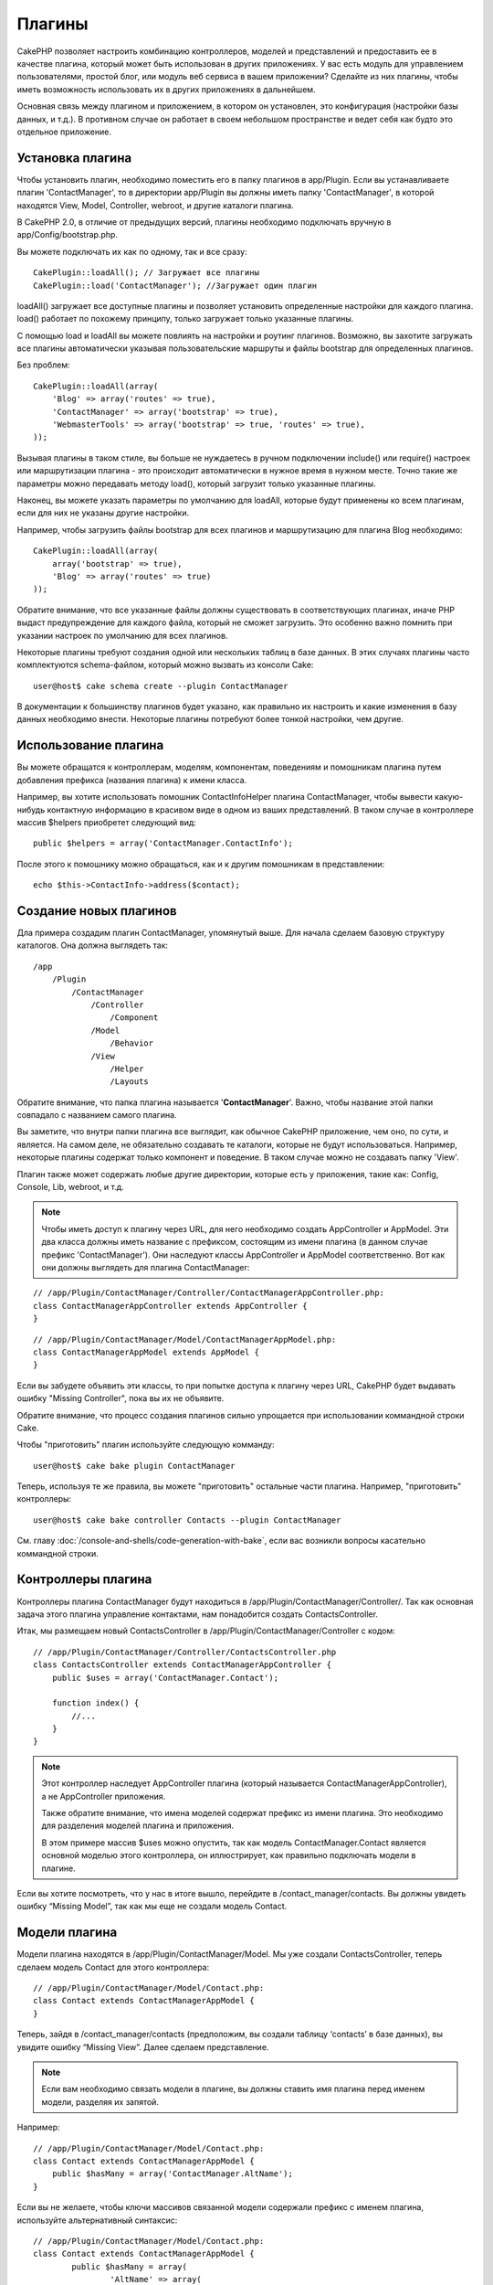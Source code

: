 Плагины
#######

CakePHP позволяет настроить комбинацию контроллеров, моделей и
представлений и предоставить ее в качестве плагина, который 
может быть использован в других приложениях. У вас есть модуль 
для управлением пользователями, простой блог, или модуль веб 
сервиса в вашем приложении? Сделайте из них плагины, чтобы иметь
возможность использовать их в других приложениях в дальнейшем.


Основная связь между плагином и приложением, в котором он установлен,
это конфигурация (настройки базы данных, и т.д.). В противном случае
он работает в своем небольшом пространстве и ведет себя как будто
это отдельное приложение.

Установка плагина
-----------------

Чтобы установить плагин, необходимо поместить его в папку плагинов
в app/Plugin. Если вы устанавливаете плагин 'ContactManager', то
в директории app/Plugin вы должны иметь папку 'ContactManager',
в которой находятся View, Model, Controller, webroot, и другие
каталоги плагина.

В CakePHP 2.0, в отличие от предыдущих версий, плагины необходимо
подключать вручную в app/Config/bootstrap.php.

Вы можете подключать их как по одному, так и все сразу::

    CakePlugin::loadAll(); // Загружает все плагины
    CakePlugin::load('ContactManager'); //Загружает один плагин


loadAll() загружает все доступные плагины и позволяет установить определенные
настройки для каждого плагина. load() работает по похожему принципу,
только загружает только указанные плагины.

С помощью load и loadAll вы можете повлиять на настройки и роутинг
плагинов. Возможно, вы захотите загружать все плагины автоматически
указывая пользовательские маршруты и файлы bootstrap для определенных
плагинов.

Без проблем::

    CakePlugin::loadAll(array(
        'Blog' => array('routes' => true),
        'ContactManager' => array('bootstrap' => true),
        'WebmasterTools' => array('bootstrap' => true, 'routes' => true),
    ));

Вызывая плагины в таком стиле, вы больше не нуждаетесь в ручном подключении
include() или require() настроек или маршрутизации плагина - это происходит
автоматически в нужное время в нужном месте. Точно такие же параметры можно
передавать методу load(), который загрузит только указанные плагины.

Наконец, вы можете указать параметры по умолчанию для loadAll, которые будут
применены ко всем плагинам, если для них не указаны другие настройки.

Например, чтобы загрузить файлы bootstrap для всех плагинов и маршрутизацию
для плагина Blog необходимо::
    
    CakePlugin::loadAll(array(
        array('bootstrap' => true),
        'Blog' => array('routes' => true)
    ));


Обратите внимание, что все указанные файлы должны существовать в соответствующих
плагинах, иначе PHP выдаст предупреждение для каждого файла, который не сможет
загрузить. Это особенно важно помнить при указании настроек по умолчанию для 
всех плагинов.


Некоторые плагины требуют создания одной или нескольких таблиц в базе данных.
В этих случаях плагины часто комплектуются schema-файлом, который можно
вызвать из консоли Cake::

    user@host$ cake schema create --plugin ContactManager

В документации к большинству плагинов будет указано, как правильно их настроить
и какие изменения в базу данных необходимо внести. Некоторые плагины
потребуют более тонкой настройки, чем другие.

Использование плагина
---------------------

Вы можете обращатся к контроллерам, моделям, компонентам,
поведениям и помошникам плагина путем добавления префикса
(названия плагина) к имени класса.

Например, вы хотите использовать помошник ContactInfoHelper
плагина ContactManager, чтобы вывести какую-нибудь контактную
информацию в красивом виде в одном из ваших представлений.
В таком случае в контроллере массив $helpers приобретет 
следующий вид::

    public $helpers = array('ContactManager.ContactInfo');

После этого к помошнику можно обращаться, как и к другим помошникам
в представлении::

    echo $this->ContactInfo->address($contact);


Создание новых плагинов
-----------------------

Дла примера создадим плагин ContactManager, упомянутый выше.
Для начала сделаем базовую структуру каталогов. Она должна 
выглядеть так::

    /app
        /Plugin
            /ContactManager
                /Controller
                    /Component
                /Model
                    /Behavior
                /View
                    /Helper
                    /Layouts

Обратите внимание, что папка плагина называется '**ContactManager**'.
Важно, чтобы название этой папки совпадало с названием самого плагина.

Вы заметите, что внутри папки плагина все выглядит, как обычное CakePHP
приложение, чем оно, по сути, и является. На самом деле, не обязательно
создавать те каталоги, которые не будут использоваться. Например,
некоторые плагины содержат только компонент и поведение. В таком случае
можно не создавать папку 'View'.

Плагин также может содержать любые другие директории, которые есть у
приложения, такие как: Config, Console, Lib, webroot, и т.д.

.. note::

    Чтобы иметь доступ к плагину через URL, для него необходимо создать
    AppController и AppModel. Эти два класса должны иметь название с
    префиксом, состоящим из имени плагина (в данном случае префикс 'ContactManager').
    Они наследуют классы AppController и AppModel соответственно.
    Вот как они должны выглядеть для плагина ContactManager:

::

    // /app/Plugin/ContactManager/Controller/ContactManagerAppController.php:
    class ContactManagerAppController extends AppController {
    }

::

    // /app/Plugin/ContactManager/Model/ContactManagerAppModel.php:
    class ContactManagerAppModel extends AppModel {
    }

Если вы забудете объявить эти классы, то при попытке доступа к плагину через
URL, CakePHP будет выдавать ошибку "Missing Controller", пока вы их не объявите.

Обратите внимание, что процесс создания плагинов сильно упрощается при
использовании коммандной строки Cake.

Чтобы "приготовить" плагин используйте следующую комманду::

    user@host$ cake bake plugin ContactManager

Теперь, используя те же правила, вы можете "приготовить" остальные части
плагина. Например, "приготовить" контроллеры::

    user@host$ cake bake controller Contacts --plugin ContactManager

См. главу
:doc:`/console-and-shells/code-generation-with-bake`, если вас возникли
вопросы касательно коммандной строки.


Контроллеры плагина
-------------------

Контроллеры плагина ContactManager будут находиться в
/app/Plugin/ContactManager/Controller/. Так как основная
задача этого плагина управление контактами, нам понадобится
создать ContactsController.

Итак, мы размещаем новый ContactsController в
/app/Plugin/ContactManager/Controller с кодом::

    // /app/Plugin/ContactManager/Controller/ContactsController.php
    class ContactsController extends ContactManagerAppController {
        public $uses = array('ContactManager.Contact');

        function index() {
            //...
        }
    }

.. note::

    Этот контроллер наследует AppController плагина (который называется
    ContactManagerAppController), а не AppController приложения.

    Также обратите внимание, что имена моделей содержат префикс из
    имени плагина. Это необходимо для разделения моделей плагина и
    приложения.

    В этом примере массив $uses можно опустить, так как модель
    ContactManager.Contact является основной моделью этого
    контроллера, он иллюстрирует,
    как правильно подключать модели в плагине.

Если вы хотите посмотреть, что у нас в итоге вышло, перейдите в
/contact_manager/contacts. Вы должны увидеть ошибку “Missing Model”,
так как мы еще не создали модель Contact.

.. _plugin-models:

Модели плагина
--------------

Модели плагина находятся в /app/Plugin/ContactManager/Model.
Мы уже создали ContactsController, теперь сделаем
модель Contact для этого контроллера::

    // /app/Plugin/ContactManager/Model/Contact.php:
    class Contact extends ContactManagerAppModel {
    }

Теперь, зайдя в /contact_manager/contacts (предположим, вы создали
таблицу ‘contacts’ в базе данных), вы увидите ошибку “Missing View”.
Далее сделаем представление.

.. note::

    Если вам необходимо связать модели в плагине, вы должны ставить
    имя плагина перед именем модели, разделяя их запятой.

Например::

    // /app/Plugin/ContactManager/Model/Contact.php:
    class Contact extends ContactManagerAppModel {
        public $hasMany = array('ContactManager.AltName');
    }

Если вы не желаете, чтобы ключи массивов связанной модели содержали
префикс с именем плагина, используйте альтернативный синтаксис::

    // /app/Plugin/ContactManager/Model/Contact.php:
    class Contact extends ContactManagerAppModel {
            public $hasMany = array(
                    'AltName' => array(
                            'className' => 'ContactManager.AltName'
                    )
            );
    }

Представления плагинов
----------------------

Представления в плагинах работают так же, как и в обычных приложениях.
Нужно всего лишь поместить их в правильную папку внутри каталога
/app/Plugin/[PluginName]/View/. Для нашего плагина ContactManager,
нам нужно представление для действия ContactsController::index().
Сделаем его::

    // /app/Plugin/ContactManager/View/Contacts/index.ctp:
    <h1>Contacts</h1>
    <p>Following is a sortable list of your contacts</p>
    <!-- Сортированный список контактов будет здесь....-->

.. note::

    Чтобы узнать как использовать элементы плагина, см. :ref:`view-elements`

Переопределение представлений плагина в приложении
~~~~~~~~~~~~~~~~~~~~~~~~~~~~~~~~~~~~~~~~~~~~~~~~~~

Вы можете переопределить любое представление плагина из приложения,
используя специальные пути: "app/View/Plugin/[Plugin]/[Controller]/[view].ctp".
Например, для изменения представления действия index контроллера 
Contacts плагина ContactManager создайте следующий файл::

    /app/View/Plugin/ContactManager/Contacts/index.ctp

Этот файл переопределит исходный файл
"/app/Plugin/ContactManager/View/Contacts/index.ctp".

.. _plugin-assets:


Статические ресурсы плагина
---------------------------

Статика плагина (но не PHP файлы) должна находиться в папке 'webroot',
так же, как и для обычного приложения::

    app/Plugin/ContactManager/webroot/
                                        css/
                                        js/
                                        img/
                                        flash/
                                        pdf/

Вы можете вставлять любые файлы в любую папку. Единственное
ограничение, это то, что для ``MediaView`` необходимо указывать
mime-тип статического контента.


Ссылки на статический контент в плагине
~~~~~~~~~~~~~~~~~~~~~~~~~~~~~~~~~~~~~~~

Прсто добавляйте /plugin_name/ в пути файлов и ссылки будут
формироваться, как будто файлы лежат в webroot приложения.

Например, ссылка '/contact_manager/js/some_file.js' будет вести
к файлу 'app/Plugin/ContactManager/webroot/js/some_file.js'.

.. note::

    Важно отметить, что необходимо использовать префикс **/your_plugin/**
    в ссылках на статику. Это приводит в действие магию!

Компоненты, помощники и поведения
---------------------------------

Плагины могут содержать компоненты, помощники и поведения, как и
обычное CakePHP приложение. Вы даже можете делать плагины, которые 
содержат только компоненты, помощники или поведения, что может
быть отличным решением для создания многократно используемого
компонента, который легко подключить к любому проекту.

Процесс создания этих компонентов в точности такой же, как и в
обычном приложении, без специальных правил именования.

Обращение к компоненту из плагина или из приложения требует только
наличия префикса имени плагина. Например::

    // Компонент определенный в плагине 'ContactManager'
    class ExampleComponent extends Component {
    }
    
    // в контроллерах:
    public $components = array('ContactManager.Example'); 

То же самое применимо к помощникам и поведениям.

.. note::

    При создании помощников класс AppHelper не доступен. Вы должны подключить
    его с помощью App::uses::
    
        // Подключение AppHelper для помощника плагина
        App::uses('AppHelper', 'View/Helper');

Расширение плагина
------------------

Этот пример послужит хорошим началом для создания плагина, однако
вы можете сделать намного больше. Как правило, все, что вы можете
сделать в приложении, вы можете сделать вместо этого в плагине.

Забегая вперед, вы можете добавить сторонние библиотеки в 'Vendor',
добавить новые оболочки в консоль Cake и не забудьте сделать тесты
чтобы пользователи могли автоматически проверить работоспособность
вашего плагина!

В нашем примере ContactManager, мы могли бы сделать действия для
добавления/удаления/редактирования/ в ContactsController, осуществить
проверку данных в модели Contact и реализовать функционал для редактирования
пользователями своих контактов. Решать вам, что воплощать в своих
плагинах. Только не забудьте поделиться своим кодом с сообществом,
чтобы каждый получил пользу от ваших великолепных плагинов!

Советы к плагинам
-----------------

Как только плагин установлен в /app/Plugin, он становится доступен 
(если для него созданы AppController и AppModel, см. выше) 
по URL /plugin_name/controller_name/action. В нашем примере плагина
ContactManager мы имеем доступ к ContactsController в /contact_manager/contacts.

Некоторые последние советы по работе с плагинами в CakePHP приложении:


-  Если вы не создали [Plugin]AppController и [Plugin]AppModel, то получите
   ошибки при попытке доступа к контроллерам плагина.
-  Вы можете сделать свои лэйауты в
   app/Plugin/[Plugin]/View/Layouts. Иначе плагины будут использовать
   лэйауты по умолчанию из /app/View/Layouts.
-  Плагины могут общаться между собой, используя
   ``$this->requestAction('/plugin_name/controller_name/action');`` в контроллерах.
-  Если вы используете requestAction, убедитесь что названия контроллера и модели
   уникальны, насколько это возможно. В противном случае вы можете получить
   ошибку PHP "redefined
   class ..."



.. meta::
    :title lang=ru: Плагины
    :keywords lang=ru: папка плагина,конфигурация базы данных,bootstrap,модуль управления,небольшое пространство,подключение базы данных,webroot,управление пользователями,contactmanager,массив,config,cakephp,модели,php,каталоги,блог,плагины,приложения
